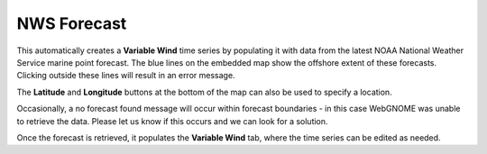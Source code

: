 .. keywords
   nws, forecast, winds, variable, point

NWS Forecast
^^^^^^^^^^^^^^^^^^^^^^

This automatically creates a **Variable Wind** time series by populating it with data from the latest NOAA
National Weather Service marine point forecast. The blue lines on the embedded map show the offshore extent
of these forecasts. Clicking outside these lines will result in an error message. 

The **Latitude** and **Longitude** buttons at the bottom of the map can also be used to specify a location.

Occasionally, a no forecast 
found message will occur within forecast boundaries - in this case WebGNOME was unable to retrieve the 
data. Please let us know if this occurs and we can look for a solution.

Once the forecast is retrieved, it populates the **Variable Wind** tab, where the time series can be edited 
as needed.